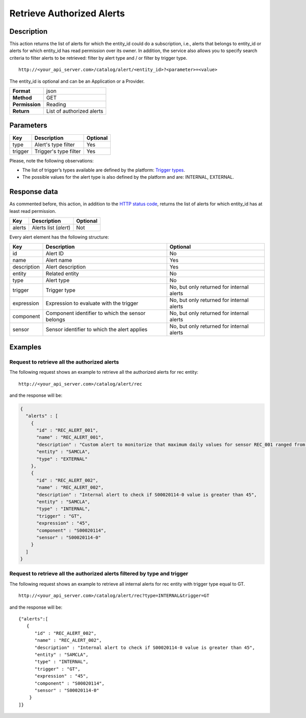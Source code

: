 Retrieve Authorized Alerts
==========================

Description
-----------

This action returns the list of alerts for which the entity_id could do
a subscription, i.e., alerts that belongs to entity_id or alerts for
which entity_id has read permission over its owner. In addition, the
service also allows you to specify search criteria to filter alerts to
be retrieved: filter by alert type and / or filter by trigger type.

::

    http://<your_api_server.com>/catalog/alert/<entity_id>?<parameter>=<value>

The entity_id is optional and can be an Application or a Provider.

+----------------+---------------------------+
| **Format**     | json                      |
+----------------+---------------------------+
| **Method**     | GET                       |
+----------------+---------------------------+
| **Permission** | Reading                   |
+----------------+---------------------------+
| **Return**     | List of authorized alerts |
+----------------+---------------------------+

Parameters
----------

+---------+-----------------------+----------+
| Key     | Description           | Optional |
+=========+=======================+==========+
| type    | Alert's type filter   | Yes      |
+---------+-----------------------+----------+
| trigger | Trigger's type filter | Yes      |
+---------+-----------------------+----------+

Please, note the following observations:

-  The list of trigger’s types available are defined by the platform:
   `Trigger types <../alert/alert.html#InternalTriggerTypes>`__.
-  The possible values ​​for the alert type is also defined by the
   platform and are: INTERNAL, EXTERNAL.

Response data
-------------

As commented before, this action, in addition to the `HTTP status
code <../../general_model.html#reply>`__, returns the list of alerts for
which entity_id has at least read permission.

+--------+-----------------------+----------+
| Key    | Description           | Optional |
+========+=======================+==========+
| alerts | Alerts list (*alert*) | Not      |
+--------+-----------------------+----------+

Every alert element has the following structure:

+-----------------------+-----------------------+-----------------------+
| Key                   | Description           | Optional              |
+=======================+=======================+=======================+
| id                    | Alert ID              | No                    |
+-----------------------+-----------------------+-----------------------+
| name                  | Alert name            | Yes                   |
+-----------------------+-----------------------+-----------------------+
| description           | Alert description     | Yes                   |
+-----------------------+-----------------------+-----------------------+
| entity                | Related entity        | No                    |
+-----------------------+-----------------------+-----------------------+
| type                  | Alert type            | No                    |
+-----------------------+-----------------------+-----------------------+
| trigger               | Trigger type          | No, but only returned |
|                       |                       | for internal alerts   |
+-----------------------+-----------------------+-----------------------+
| expression            | Expression to         | No, but only returned |
|                       | evaluate with the     | for internal alerts   |
|                       | trigger               |                       |
+-----------------------+-----------------------+-----------------------+
| component             | Component identifier  | No, but only returned |
|                       | to which the sensor   | for internal alerts   |
|                       | belongs               |                       |
+-----------------------+-----------------------+-----------------------+
| sensor                | Sensor identifier to  | No, but only returned |
|                       | which the alert       | for internal alerts   |
|                       | applies               |                       |
+-----------------------+-----------------------+-----------------------+

Examples
--------

Request to retrieve all the authorized alerts
~~~~~~~~~~~~~~~~~~~~~~~~~~~~~~~~~~~~~~~~~~~~~

The following request shows an example to retrieve all the authorized
alerts for rec entity:

::

    http://<your_api_server.com>/catalog/alert/rec

and the response will be:

.. code:: json

   {
     "alerts" : [
       {
         "id" : "REC_ALERT_001",
         "name" : "REC_ALERT_001",
         "description" : "Custom alert to monitorize that maximum daily values for sensor REC_001 ranged from 60 and 80",
         "entity" : "SAMCLA",
         "type" : "EXTERNAL"
       },
       {
         "id" : "REC_ALERT_002",
         "name" : "REC_ALERT_002",
         "description" : "Internal alert to check if S00020114-0 value is greater than 45",
         "entity" : "SAMCLA",
         "type" : "INTERNAL",
         "trigger" : "GT",
         "expression" : "45",
         "component" : "S00020114",
         "sensor" : "S00020114-0"
       }
     ]
   }

Request to retrieve all the authorized alerts filtered by type and trigger
~~~~~~~~~~~~~~~~~~~~~~~~~~~~~~~~~~~~~~~~~~~~~~~~~~~~~~~~~~~~~~~~~~~~~~~~~~

The following request shows an example to retrieve all internal alerts
for rec entity with trigger type equal to GT.

::

    http://<your_api_server.com>/catalog/alert/rec?type=INTERNAL&trigger=GT

and the response will be:

::

   {"alerts":[
      {
         "id" : "REC_ALERT_002",
         "name" : "REC_ALERT_002",
         "description" : "Internal alert to check if S00020114-0 value is greater than 45",
         "entity" : "SAMCLA",
         "type" : "INTERNAL",
         "trigger" : "GT",
         "expression" : "45",
         "component" : "S00020114",
         "sensor" : "S00020114-0"
       } 
   ]}

